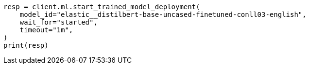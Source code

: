 // This file is autogenerated, DO NOT EDIT
// ml/trained-models/apis/start-trained-model-deployment.asciidoc:166

[source, python]
----
resp = client.ml.start_trained_model_deployment(
    model_id="elastic__distilbert-base-uncased-finetuned-conll03-english",
    wait_for="started",
    timeout="1m",
)
print(resp)
----
